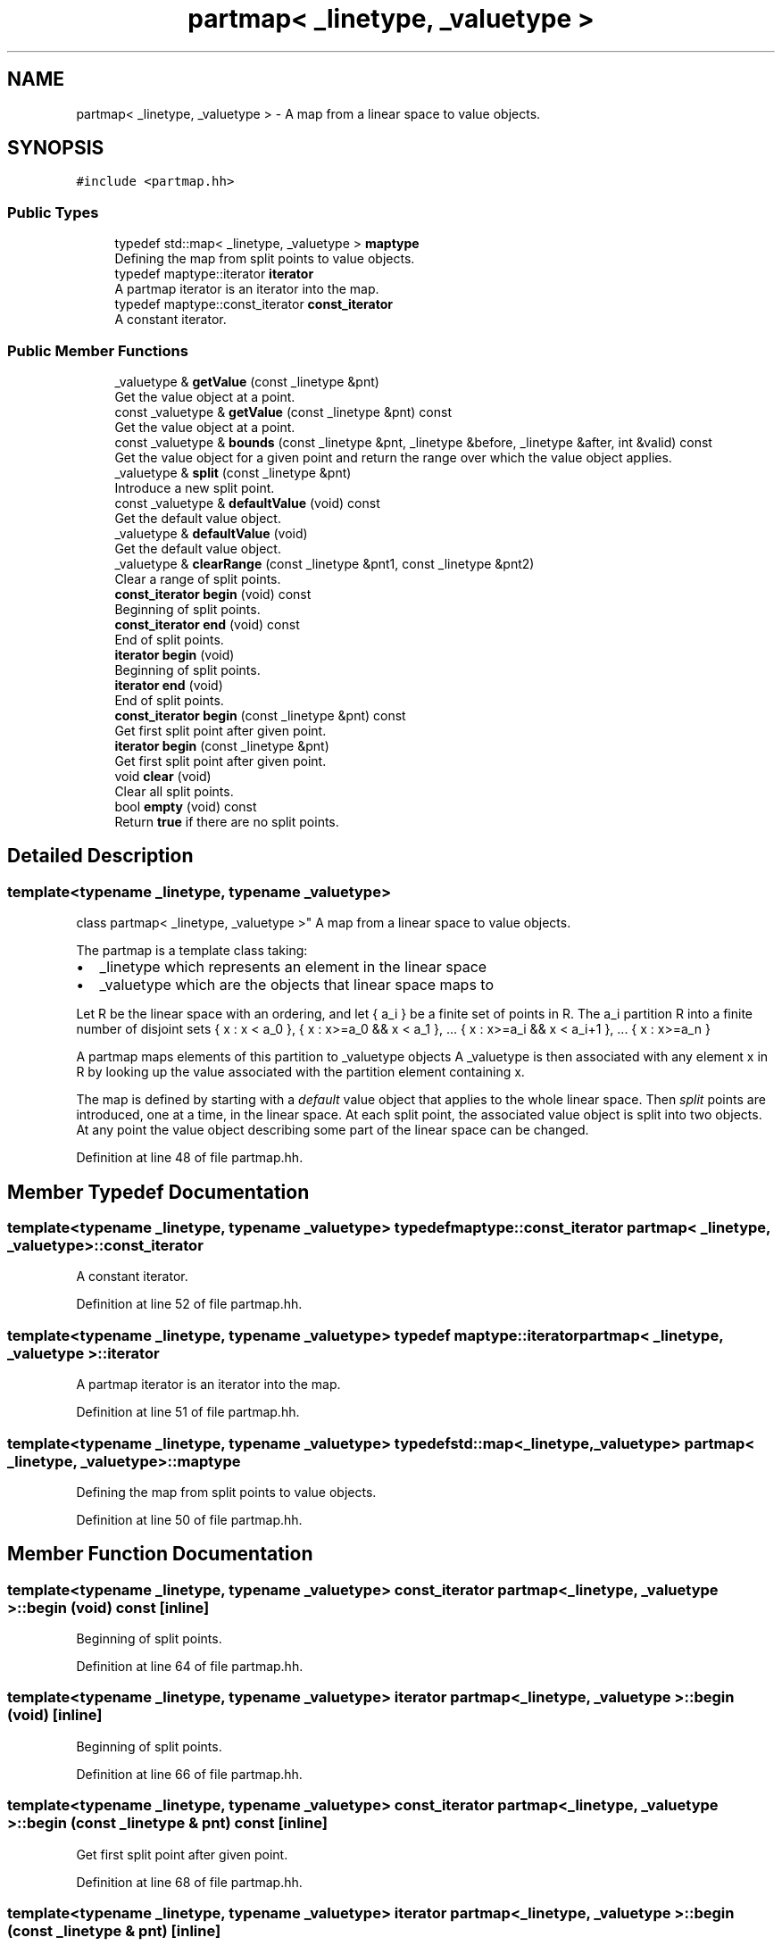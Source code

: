 .TH "partmap< _linetype, _valuetype >" 3 "Sun Apr 14 2019" "decompile" \" -*- nroff -*-
.ad l
.nh
.SH NAME
partmap< _linetype, _valuetype > \- A map from a linear space to value objects\&.  

.SH SYNOPSIS
.br
.PP
.PP
\fC#include <partmap\&.hh>\fP
.SS "Public Types"

.in +1c
.ti -1c
.RI "typedef std::map< _linetype, _valuetype > \fBmaptype\fP"
.br
.RI "Defining the map from split points to value objects\&. "
.ti -1c
.RI "typedef maptype::iterator \fBiterator\fP"
.br
.RI "A partmap iterator is an iterator into the map\&. "
.ti -1c
.RI "typedef maptype::const_iterator \fBconst_iterator\fP"
.br
.RI "A constant iterator\&. "
.in -1c
.SS "Public Member Functions"

.in +1c
.ti -1c
.RI "_valuetype & \fBgetValue\fP (const _linetype &pnt)"
.br
.RI "Get the value object at a point\&. "
.ti -1c
.RI "const _valuetype & \fBgetValue\fP (const _linetype &pnt) const"
.br
.RI "Get the value object at a point\&. "
.ti -1c
.RI "const _valuetype & \fBbounds\fP (const _linetype &pnt, _linetype &before, _linetype &after, int &valid) const"
.br
.RI "Get the value object for a given point and return the range over which the value object applies\&. "
.ti -1c
.RI "_valuetype & \fBsplit\fP (const _linetype &pnt)"
.br
.RI "Introduce a new split point\&. "
.ti -1c
.RI "const _valuetype & \fBdefaultValue\fP (void) const"
.br
.RI "Get the default value object\&. "
.ti -1c
.RI "_valuetype & \fBdefaultValue\fP (void)"
.br
.RI "Get the default value object\&. "
.ti -1c
.RI "_valuetype & \fBclearRange\fP (const _linetype &pnt1, const _linetype &pnt2)"
.br
.RI "Clear a range of split points\&. "
.ti -1c
.RI "\fBconst_iterator\fP \fBbegin\fP (void) const"
.br
.RI "Beginning of split points\&. "
.ti -1c
.RI "\fBconst_iterator\fP \fBend\fP (void) const"
.br
.RI "End of split points\&. "
.ti -1c
.RI "\fBiterator\fP \fBbegin\fP (void)"
.br
.RI "Beginning of split points\&. "
.ti -1c
.RI "\fBiterator\fP \fBend\fP (void)"
.br
.RI "End of split points\&. "
.ti -1c
.RI "\fBconst_iterator\fP \fBbegin\fP (const _linetype &pnt) const"
.br
.RI "Get first split point after given point\&. "
.ti -1c
.RI "\fBiterator\fP \fBbegin\fP (const _linetype &pnt)"
.br
.RI "Get first split point after given point\&. "
.ti -1c
.RI "void \fBclear\fP (void)"
.br
.RI "Clear all split points\&. "
.ti -1c
.RI "bool \fBempty\fP (void) const"
.br
.RI "Return \fBtrue\fP if there are no split points\&. "
.in -1c
.SH "Detailed Description"
.PP 

.SS "template<typename _linetype, typename _valuetype>
.br
class partmap< _linetype, _valuetype >"
A map from a linear space to value objects\&. 

The partmap is a template class taking:
.IP "\(bu" 2
_linetype which represents an element in the linear space
.IP "\(bu" 2
_valuetype which are the objects that linear space maps to
.PP
.PP
Let R be the linear space with an ordering, and let { a_i } be a finite set of points in R\&. The a_i partition R into a finite number of disjoint sets { x : x < a_0 }, { x : x>=a_0 && x < a_1 }, \&.\&.\&. { x : x>=a_i && x < a_i+1 }, \&.\&.\&. { x : x>=a_n }
.PP
A partmap maps elements of this partition to _valuetype objects A _valuetype is then associated with any element x in R by looking up the value associated with the partition element containing x\&.
.PP
The map is defined by starting with a \fIdefault\fP value object that applies to the whole linear space\&. Then \fIsplit\fP points are introduced, one at a time, in the linear space\&. At each split point, the associated value object is split into two objects\&. At any point the value object describing some part of the linear space can be changed\&. 
.PP
Definition at line 48 of file partmap\&.hh\&.
.SH "Member Typedef Documentation"
.PP 
.SS "template<typename _linetype, typename _valuetype> typedef maptype::const_iterator \fBpartmap\fP< _linetype, _valuetype >::\fBconst_iterator\fP"

.PP
A constant iterator\&. 
.PP
Definition at line 52 of file partmap\&.hh\&.
.SS "template<typename _linetype, typename _valuetype> typedef maptype::iterator \fBpartmap\fP< _linetype, _valuetype >::\fBiterator\fP"

.PP
A partmap iterator is an iterator into the map\&. 
.PP
Definition at line 51 of file partmap\&.hh\&.
.SS "template<typename _linetype, typename _valuetype> typedef std::map<_linetype,_valuetype> \fBpartmap\fP< _linetype, _valuetype >::\fBmaptype\fP"

.PP
Defining the map from split points to value objects\&. 
.PP
Definition at line 50 of file partmap\&.hh\&.
.SH "Member Function Documentation"
.PP 
.SS "template<typename _linetype, typename _valuetype> \fBconst_iterator\fP \fBpartmap\fP< _linetype, _valuetype >::begin (void) const\fC [inline]\fP"

.PP
Beginning of split points\&. 
.PP
Definition at line 64 of file partmap\&.hh\&.
.SS "template<typename _linetype, typename _valuetype> \fBiterator\fP \fBpartmap\fP< _linetype, _valuetype >::begin (void)\fC [inline]\fP"

.PP
Beginning of split points\&. 
.PP
Definition at line 66 of file partmap\&.hh\&.
.SS "template<typename _linetype, typename _valuetype> \fBconst_iterator\fP \fBpartmap\fP< _linetype, _valuetype >::begin (const _linetype & pnt) const\fC [inline]\fP"

.PP
Get first split point after given point\&. 
.PP
Definition at line 68 of file partmap\&.hh\&.
.SS "template<typename _linetype, typename _valuetype> \fBiterator\fP \fBpartmap\fP< _linetype, _valuetype >::begin (const _linetype & pnt)\fC [inline]\fP"

.PP
Get first split point after given point\&. 
.PP
Definition at line 69 of file partmap\&.hh\&.
.SS "template<typename _linetype, typename _valuetype > const _valuetype & \fBpartmap\fP< _linetype, _valuetype >::bounds (const _linetype & pnt, _linetype & before, _linetype & after, int & valid) const"

.PP
Get the value object for a given point and return the range over which the value object applies\&. Pass back a \fBbefore\fP and \fBafter\fP point defining the maximal range over which the value applies\&. An additional validity code is passed back describing which of the bounding points apply:
.IP "\(bu" 2
0 if both bounds apply
.IP "\(bu" 2
1 if there is no lower bound
.IP "\(bu" 2
2 if there is no upper bound,
.IP "\(bu" 2
3 if there is neither a lower or upper bound 
.PP
\fBParameters:\fP
.RS 4
\fIpnt\fP is the given point around which to compute the range 
.br
\fIbefore\fP is a reference to the passed back lower bound 
.br
\fIafter\fP is a reference to the passed back upper bound 
.br
\fIvalid\fP is a reference to the passed back validity code 
.RE
.PP
\fBReturns:\fP
.RS 4
the corresponding value object 
.RE
.PP

.PP

.PP
Definition at line 172 of file partmap\&.hh\&.
.SS "template<typename _linetype, typename _valuetype> void \fBpartmap\fP< _linetype, _valuetype >::clear (void)\fC [inline]\fP"

.PP
Clear all split points\&. 
.PP
Definition at line 70 of file partmap\&.hh\&.
.SS "template<typename _linetype, typename _valuetype > _valuetype & \fBpartmap\fP< _linetype, _valuetype >::clearRange (const _linetype & pnt1, const _linetype & pnt2)"

.PP
Clear a range of split points\&. Split points are introduced at the two boundary points of the given range, and all split points in between are removed\&. The value object that was initially present at the left-most boundary point becomes the value (as a copy) for the whole range\&. 
.PP
\fBParameters:\fP
.RS 4
\fIpnt1\fP is the left-most boundary point of the range 
.br
\fIpnt2\fP is the right-most boundary point 
.RE
.PP
\fBReturns:\fP
.RS 4
the value object assigned to the range 
.RE
.PP

.PP
Definition at line 144 of file partmap\&.hh\&.
.SS "template<typename _linetype, typename _valuetype> const _valuetype& \fBpartmap\fP< _linetype, _valuetype >::defaultValue (void) const\fC [inline]\fP"

.PP
Get the default value object\&. 
.PP
Definition at line 61 of file partmap\&.hh\&.
.SS "template<typename _linetype, typename _valuetype> _valuetype& \fBpartmap\fP< _linetype, _valuetype >::defaultValue (void)\fC [inline]\fP"

.PP
Get the default value object\&. 
.PP
Definition at line 62 of file partmap\&.hh\&.
.SS "template<typename _linetype, typename _valuetype> bool \fBpartmap\fP< _linetype, _valuetype >::empty (void) const\fC [inline]\fP"

.PP
Return \fBtrue\fP if there are no split points\&. 
.PP
Definition at line 71 of file partmap\&.hh\&.
.SS "template<typename _linetype, typename _valuetype> \fBconst_iterator\fP \fBpartmap\fP< _linetype, _valuetype >::end (void) const\fC [inline]\fP"

.PP
End of split points\&. 
.PP
Definition at line 65 of file partmap\&.hh\&.
.SS "template<typename _linetype, typename _valuetype> \fBiterator\fP \fBpartmap\fP< _linetype, _valuetype >::end (void)\fC [inline]\fP"

.PP
End of split points\&. 
.PP
Definition at line 67 of file partmap\&.hh\&.
.SS "template<typename _linetype, typename _valuetype > _valuetype & \fBpartmap\fP< _linetype, _valuetype >::getValue (const _linetype & pnt)"

.PP
Get the value object at a point\&. Look up the first split point coming before the given point and return the value object it maps to\&. If there is no earlier split point return the default value\&. 
.PP
\fBParameters:\fP
.RS 4
\fIpnt\fP is the given point in the linear space 
.RE
.PP
\fBReturns:\fP
.RS 4
the corresponding value object 
.RE
.PP

.PP
Definition at line 81 of file partmap\&.hh\&.
.SS "template<typename _linetype, typename _valuetype > const _valuetype & \fBpartmap\fP< _linetype, _valuetype >::getValue (const _linetype & pnt) const"

.PP
Get the value object at a point\&. Look up the first split point coming before the given point and return the value object it maps to\&. If there is no earlier split point return the default value\&. 
.PP
\fBParameters:\fP
.RS 4
\fIpnt\fP is the given point in the linear space 
.RE
.PP
\fBReturns:\fP
.RS 4
the corresponding value object 
.RE
.PP

.PP
Definition at line 100 of file partmap\&.hh\&.
.SS "template<typename _linetype, typename _valuetype > _valuetype & \fBpartmap\fP< _linetype, _valuetype >::split (const _linetype & pnt)"

.PP
Introduce a new split point\&. Add (if not already present) a point to the linear partition\&. 
.PP
\fBParameters:\fP
.RS 4
\fIpnt\fP is the (new) point 
.RE
.PP
\fBReturns:\fP
.RS 4
the (possibly) new value object for the range starting at the point 
.RE
.PP

.PP
Definition at line 117 of file partmap\&.hh\&.

.SH "Author"
.PP 
Generated automatically by Doxygen for decompile from the source code\&.
